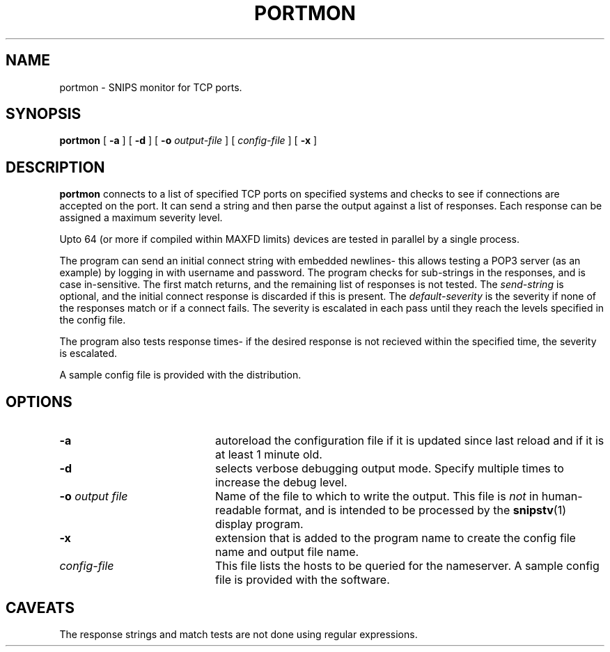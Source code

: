 .\"$Header: /home/cvsroot/snips/man/portmon.8,v 1.0 2001/07/08 22:31:48 vikas Exp $
.\"
.TH PORTMON 8 "June 2001"
.SH NAME
portmon \- SNIPS monitor for TCP ports.
.SH SYNOPSIS
.B portmon
[
.B \-a
] [
.B \-d
] [
.B \-o
.I output-file
] [
.I config-file
] [
.B \-x
]
.\"
.SH DESCRIPTION
.LP
.B portmon
connects to a list of specified TCP ports on specified systems and
checks to see if connections are accepted on the port. It can send
a string and then parse the output against a list of responses. Each
response can be assigned a maximum severity level.
.PP
Upto 64 (or more if compiled within MAXFD limits) devices are tested in
parallel by a single process.
.PP
The program can send an initial connect string with embedded newlines- this
allows testing a POP3 server (as an example) by logging in with username and
password.
The program checks for sub-strings in the responses, and is case in-sensitive.
The first match returns, and the remaining list of responses is not tested.
The
.I send-string 
is optional, and the initial connect response is discarded if this is
present.
The 
.I default-severity
is the severity if none of the responses match or if a connect fails.
The severity is escalated in each pass until they reach the levels
specified in the config file.
.PP
The program also tests response times- if the desired response is not
recieved within the specified time, the severity is escalated.
.PP
A sample config file is provided with the distribution.
.SH OPTIONS
.TP 20
.B \-a
autoreload the configuration file if it is updated since last reload and if
it is at least 1 minute old.
.TP
.B \-d
selects verbose debugging output mode. Specify multiple times to increase the
debug level.
.TP
.BI "\-o" " output file"
Name of the file to which to write the output.  This file is 
.I not
in human-readable format, and is intended to be processed by the 
.BR snipstv (1)
display program.
.TP
.B \-x
extension that is added to the program name to create the config file name
and output file name.
.TP
.I config-file
This file lists the hosts to be queried for the nameserver. A sample config
file is provided with the software.
.\"------------------------------------
.SH CAVEATS
The response strings and match tests are not done using regular expressions.

